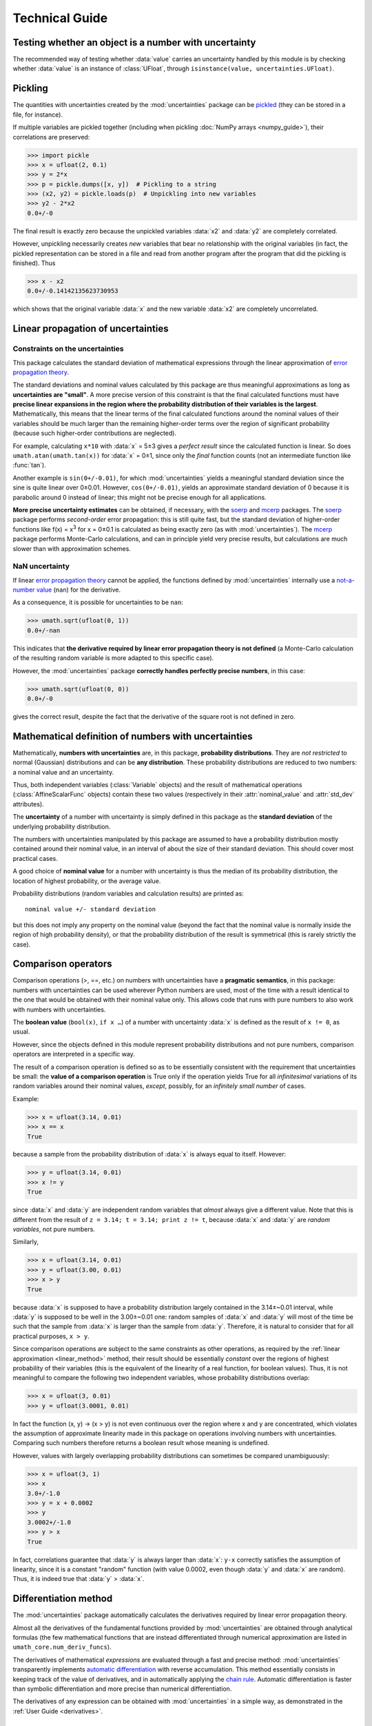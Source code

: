 .. index:: technical details

===============
Technical Guide
===============

Testing whether an object is a number with uncertainty
------------------------------------------------------

The recommended way of testing whether :data:`value` carries an
uncertainty handled by this module is by checking whether
:data:`value` is an instance of :class:`UFloat`, through
``isinstance(value, uncertainties.UFloat)``.

.. index:: pickling
.. index:: saving to file; number with uncertainty
.. index:: reading from file; number with uncertainty 

.. _pickling:

Pickling
--------

The quantities with uncertainties created by the :mod:`uncertainties`
package can be `pickled <http://docs.python.org/library/pickle.html>`_
(they can be stored in a file, for instance).

If multiple variables are pickled together (including when pickling
:doc:`NumPy arrays <numpy_guide>`), their correlations are preserved:

>>> import pickle
>>> x = ufloat(2, 0.1)
>>> y = 2*x
>>> p = pickle.dumps([x, y])  # Pickling to a string
>>> (x2, y2) = pickle.loads(p)  # Unpickling into new variables
>>> y2 - 2*x2
0.0+/-0

The final result is exactly zero because the unpickled variables :data:`x2`
and :data:`y2` are completely correlated.

However, unpickling necessarily creates *new* variables that bear no
relationship with the original variables (in fact, the pickled
representation can be stored in a file and read from another program
after the program that did the pickling is finished).  Thus

>>> x - x2
0.0+/-0.14142135623730953

which shows that the original variable :data:`x` and the new variable :data:`x2`
are completely uncorrelated.

.. index:: linear propagation of uncertainties
.. _linear_method:

Linear propagation of uncertainties
-----------------------------------

Constraints on the uncertainties
================================

This package calculates the standard deviation of mathematical
expressions through the linear approximation of `error propagation
theory`_.

The standard deviations and nominal values calculated by this package 
are thus meaningful approximations as long as **uncertainties are 
"small"**. A more precise version of this constraint is that the final 
calculated functions must have **precise linear expansions in the region 
where the probability distribution of their variables is the largest**. 
Mathematically, this means that the linear terms of the final calculated 
functions around the nominal values of their variables should be much 
larger than the remaining higher-order terms over the region of 
significant probability (because such higher-order contributions are 
neglected).

For example, calculating ``x*10`` with :data:`x` = 5±3 gives a
*perfect result* since the calculated function is linear. So does
``umath.atan(umath.tan(x))`` for :data:`x` = 0±1, since only the
*final* function counts (not an intermediate function like
:func:`tan`).

Another example is ``sin(0+/-0.01)``, for which :mod:`uncertainties`
yields a meaningful standard deviation since the sine is quite linear
over 0±0.01.  However, ``cos(0+/-0.01)``, yields an approximate
standard deviation of 0 because it is parabolic around 0 instead of
linear; this might not be precise enough for all applications.

**More precise uncertainty estimates** can be obtained, if necessary,
with the soerp_ and mcerp_ packages. The soerp_ package performs
*second-order* error propagation: this is still quite fast, but the
standard deviation of higher-order functions like f(x) = x\ :sup:`3`
for x = 0±0.1 is calculated as being exactly zero (as with
:mod:`uncertainties`). The mcerp_ package performs Monte-Carlo
calculations, and can in principle yield very precise results, but
calculations are much slower than with approximation schemes.

.. index::
   pair: uncertainty; NaN

NaN uncertainty
===============

If linear `error propagation theory`_ cannot be applied, the functions
defined by :mod:`uncertainties` internally use a `not-a-number value
<http://en.wikipedia.org/wiki/Not_a_number>`_ (``nan``) for the
derivative.

As a consequence, it is possible for uncertainties to be ``nan``:

>>> umath.sqrt(ufloat(0, 1))
0.0+/-nan

This indicates that **the derivative required by linear error
propagation theory is not defined** (a Monte-Carlo calculation of the
resulting random variable is more adapted to this specific case).

However, the :mod:`uncertainties` package **correctly handles
perfectly precise numbers**, in this case:

>>> umath.sqrt(ufloat(0, 0))
0.0+/-0

gives the correct result, despite the fact that the derivative of the
square root is not defined in zero.

.. _math_def_num_uncert:

Mathematical definition of numbers with uncertainties
-----------------------------------------------------

.. index:: number with uncertainty; definition
.. index:: probability distribution

Mathematically, **numbers with uncertainties** are, in this package,
**probability distributions**.  They are *not restricted* to normal
(Gaussian) distributions and can be **any distribution**.  These
probability distributions are reduced to two numbers: a nominal value
and an uncertainty.

Thus, both independent variables (:class:`Variable` objects) and the
result of mathematical operations (:class:`AffineScalarFunc` objects)
contain these two values (respectively in their :attr:`nominal_value`
and :attr:`std_dev` attributes).

.. index:: uncertainty; definition

The **uncertainty** of a number with uncertainty is simply defined in
this package as the **standard deviation** of the underlying probability
distribution.

The numbers with uncertainties manipulated by this package are assumed
to have a probability distribution mostly contained around their
nominal value, in an interval of about the size of their standard
deviation.  This should cover most practical cases.

.. index:: nominal value; definition

A good choice of **nominal value** for a number with uncertainty is thus
the median of its probability distribution, the location of highest
probability, or the average value.

Probability distributions (random variables and calculation results)
are printed as::

  nominal value +/- standard deviation

but this does not imply any property on the nominal value (beyond the
fact that the nominal value is normally inside the region of high
probability density), or that the probability distribution of the
result is symmetrical (this is rarely strictly the case).

.. index:: comparison operators; technical details

.. _comparison_operators:


Comparison operators
--------------------

Comparison operations (>, ==, etc.) on numbers with uncertainties have
a **pragmatic semantics**, in this package: numbers with uncertainties
can be used wherever Python numbers are used, most of the time with a
result identical to the one that would be obtained with their nominal
value only.  This allows code that runs with pure numbers to also work
with numbers with uncertainties.

.. index:: boolean value

The **boolean value** (``bool(x)``, ``if x …``) of a number with
uncertainty :data:`x` is defined as the result of ``x != 0``, as usual.

However, since the objects defined in this module represent
probability distributions and not pure numbers, comparison operators
are interpreted in a specific way.

The result of a comparison operation is defined so as to be
essentially consistent with the requirement that uncertainties be
small: the **value of a comparison operation** is True only if the
operation yields True for all *infinitesimal* variations of its random
variables around their nominal values, *except*, possibly, for an
*infinitely small number* of cases.

Example:

>>> x = ufloat(3.14, 0.01)
>>> x == x
True

because a sample from the probability distribution of :data:`x` is always
equal to itself.  However:

>>> y = ufloat(3.14, 0.01)
>>> x != y
True

since :data:`x` and :data:`y` are independent random variables that
*almost* always give a different value. Note that this is different
from the result of ``z = 3.14; t = 3.14; print z != t``, because
:data:`x` and :data:`y` are *random variables*, not pure numbers.

Similarly,

>>> x = ufloat(3.14, 0.01)
>>> y = ufloat(3.00, 0.01)
>>> x > y
True

because :data:`x` is supposed to have a probability distribution largely
contained in the 3.14±~0.01 interval, while :data:`y` is supposed to be
well in the 3.00±~0.01 one: random samples of :data:`x` and :data:`y` will
most of the time be such that the sample from :data:`x` is larger than the
sample from :data:`y`.  Therefore, it is natural to consider that for all
practical purposes, ``x > y``.

Since comparison operations are subject to the same constraints as
other operations, as required by the :ref:`linear approximation
<linear_method>` method, their result should be essentially *constant*
over the regions of highest probability of their variables (this is
the equivalent of the linearity of a real function, for boolean
values).  Thus, it is not meaningful to compare the following two
independent variables, whose probability distributions overlap:

>>> x = ufloat(3, 0.01)
>>> y = ufloat(3.0001, 0.01)

In fact the function (x, y) → (x > y) is not even continuous over the
region where x and y are concentrated, which violates the assumption
of approximate linearity made in this package on operations involving
numbers with uncertainties.  Comparing such numbers therefore returns
a boolean result whose meaning is undefined.

However, values with largely overlapping probability distributions can
sometimes be compared unambiguously:

>>> x = ufloat(3, 1)
>>> x
3.0+/-1.0
>>> y = x + 0.0002
>>> y
3.0002+/-1.0
>>> y > x
True

In fact, correlations guarantee that :data:`y` is always larger than
:data:`x`: ``y-x`` correctly satisfies the assumption of linearity,
since it is a constant "random" function (with value 0.0002, even
though :data:`y` and :data:`x` are random). Thus, it is indeed true
that :data:`y` > :data:`x`.


.. _differentiation method:

Differentiation method
----------------------

The :mod:`uncertainties` package automatically calculates the
derivatives required by linear error propagation theory.

Almost all the derivatives of the fundamental functions provided by
:mod:`uncertainties` are obtained through analytical formulas (the
few mathematical functions that are instead differentiated through
numerical approximation are listed in ``umath_core.num_deriv_funcs``).

The derivatives of mathematical *expressions* are evaluated through a 
fast and precise method: :mod:`uncertainties` transparently implements 
`automatic differentiation`_ with reverse accumulation. This method 
essentially consists in keeping track of the value of derivatives, and 
in automatically applying the `chain rule 
<http://en.wikipedia.org/wiki/Chain_rule>`_. Automatic differentiation 
is faster than symbolic differentiation and more precise than 
numerical differentiation.

The derivatives of any expression can be obtained with 
:mod:`uncertainties` in a simple way, as demonstrated in the :ref:`User 
Guide <derivatives>`.

.. _variable_tracking:

Tracking of random variables
----------------------------

This package keeps track of all the random variables a quantity
depends on, which allows one to perform transparent calculations that
yield correct uncertainties.  For example:

>>> x = ufloat(2, 0.1)
>>> a = 42
>>> poly = x**2 + a
>>> poly
46.0+/-0.4
>>> poly - x*x
42+/-0

Even though ``x*x`` has a non-zero uncertainty, the result has a zero
uncertainty, because it is equal to :data:`a`.

If the variable :data:`a` above is modified, the value of :data:`poly` 
is not modified, as is usual in Python:

>>> a = 123
>>> print poly
46.0+/-0.4  # Still equal to x**2 + 42, not x**2 + 123

Random variables can, on the other hand, have their uncertainty
updated on the fly, because quantities with uncertainties (like
:data:`poly`) keep track of them:

>>> x.std_dev = 0
>>> print poly
46+/-0  # Zero uncertainty, now

As usual, Python keeps track of objects as long as they are used.
Thus, redefining the value of :data:`x` does not change the fact that
:data:`poly` depends on the quantity with uncertainty previously stored
in :data:`x`:

>>> x = 10000
>>> print poly
46+/-0  # Unchanged

These mechanisms make quantities with uncertainties behave mostly like
regular numbers, while providing a fully transparent way of handling
correlations between quantities.



.. index:: number with uncertainty; classes, Variable class
.. index::  AffineScalarFunc class

.. _classes:


Python classes for variables and functions with uncertainty
-----------------------------------------------------------

Numbers with uncertainties are represented through two different
classes:

1. a class for independent random variables (:class:`Variable`, which
   inherits from :class:`UFloat`),

2. a class for functions that depend on independent variables
   (:class:`AffineScalarFunc`, aliased as :class:`UFloat`).

Documentation for these classes is available in their Python
docstring, which can for instance displayed through pydoc_.

The factory function :func:`ufloat` creates variables and thus returns
a :class:`Variable` object:

>>> x = ufloat(1, 0.1)
>>> type(x)
<class 'uncertainties.Variable'>

:class:`Variable` objects can be used as if they were regular Python
numbers (the summation, etc. of these objects is defined).

Mathematical expressions involving numbers with uncertainties
generally return :class:`AffineScalarFunc` objects, because they
represent mathematical functions and not simple variables; these
objects store all the variables they depend on:

>>> type(umath.sin(x))
<class 'uncertainties.AffineScalarFunc'>


.. _automatic differentiation: http://en.wikipedia.org/wiki/Automatic_differentiation

.. _pydoc: http://docs.python.org/library/pydoc.html

.. _error propagation theory: http://en.wikipedia.org/wiki/Error_propagation

.. _soerp: https://pypi.python.org/pypi/soerp
.. _mcerp: https://pypi.python.org/pypi/mcerp
